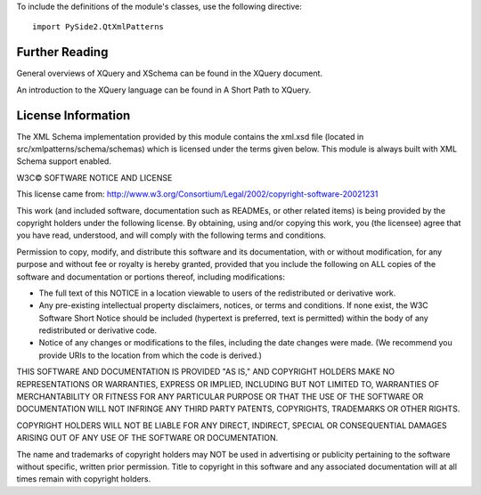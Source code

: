 To include the definitions of the module's classes, use the following directive:

::

    import PySide2.QtXmlPatterns

Further Reading
---------------

General overviews of XQuery and XSchema can be found in the XQuery document.

An introduction to the XQuery language can be found in A Short Path to XQuery.

License Information
-------------------

The XML Schema implementation provided by this module contains the xml.xsd file (located in src/xmlpatterns/schema/schemas) which is licensed under the terms given below. This module is always built with XML Schema support enabled.

W3C© SOFTWARE NOTICE AND LICENSE

This license came from: http://www.w3.org/Consortium/Legal/2002/copyright-software-20021231

This work (and included software, documentation such as READMEs, or other related items) is being provided by the copyright holders under the following license. By obtaining, using and/or copying this work, you (the licensee) agree that you have read, understood, and will comply with the following terms and conditions.

Permission to copy, modify, and distribute this software and its documentation, with or without modification, for any purpose and without fee or royalty is hereby granted, provided that you include the following on ALL copies of the software and documentation or portions thereof, including modifications:

* The full text of this NOTICE in a location viewable to users of the redistributed or derivative work.
* Any pre-existing intellectual property disclaimers, notices, or terms and conditions. If none exist, the W3C Software Short Notice should be included (hypertext is preferred, text is permitted) within the body of any redistributed or derivative code.
* Notice of any changes or modifications to the files, including the date changes were made. (We recommend you provide URIs to the location from which the code is derived.)

THIS SOFTWARE AND DOCUMENTATION IS PROVIDED "AS IS," AND COPYRIGHT HOLDERS MAKE NO REPRESENTATIONS OR WARRANTIES, EXPRESS OR IMPLIED, INCLUDING BUT NOT LIMITED TO, WARRANTIES OF MERCHANTABILITY OR FITNESS FOR ANY PARTICULAR PURPOSE OR THAT THE USE OF THE SOFTWARE OR DOCUMENTATION WILL NOT INFRINGE ANY THIRD PARTY PATENTS, COPYRIGHTS, TRADEMARKS OR OTHER RIGHTS.

COPYRIGHT HOLDERS WILL NOT BE LIABLE FOR ANY DIRECT, INDIRECT, SPECIAL OR CONSEQUENTIAL DAMAGES ARISING OUT OF ANY USE OF THE SOFTWARE OR DOCUMENTATION.

The name and trademarks of copyright holders may NOT be used in advertising or publicity pertaining to the software without specific, written prior permission. Title to copyright in this software and any associated documentation will at all times remain with copyright holders.
